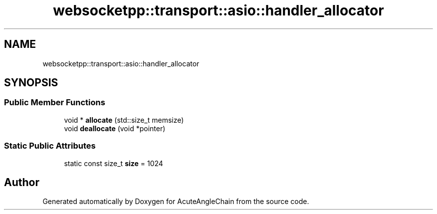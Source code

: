 .TH "websocketpp::transport::asio::handler_allocator" 3 "Sun Jun 3 2018" "AcuteAngleChain" \" -*- nroff -*-
.ad l
.nh
.SH NAME
websocketpp::transport::asio::handler_allocator
.SH SYNOPSIS
.br
.PP
.SS "Public Member Functions"

.in +1c
.ti -1c
.RI "void * \fBallocate\fP (std::size_t memsize)"
.br
.ti -1c
.RI "void \fBdeallocate\fP (void *pointer)"
.br
.in -1c
.SS "Static Public Attributes"

.in +1c
.ti -1c
.RI "static const size_t \fBsize\fP = 1024"
.br
.in -1c

.SH "Author"
.PP 
Generated automatically by Doxygen for AcuteAngleChain from the source code\&.
